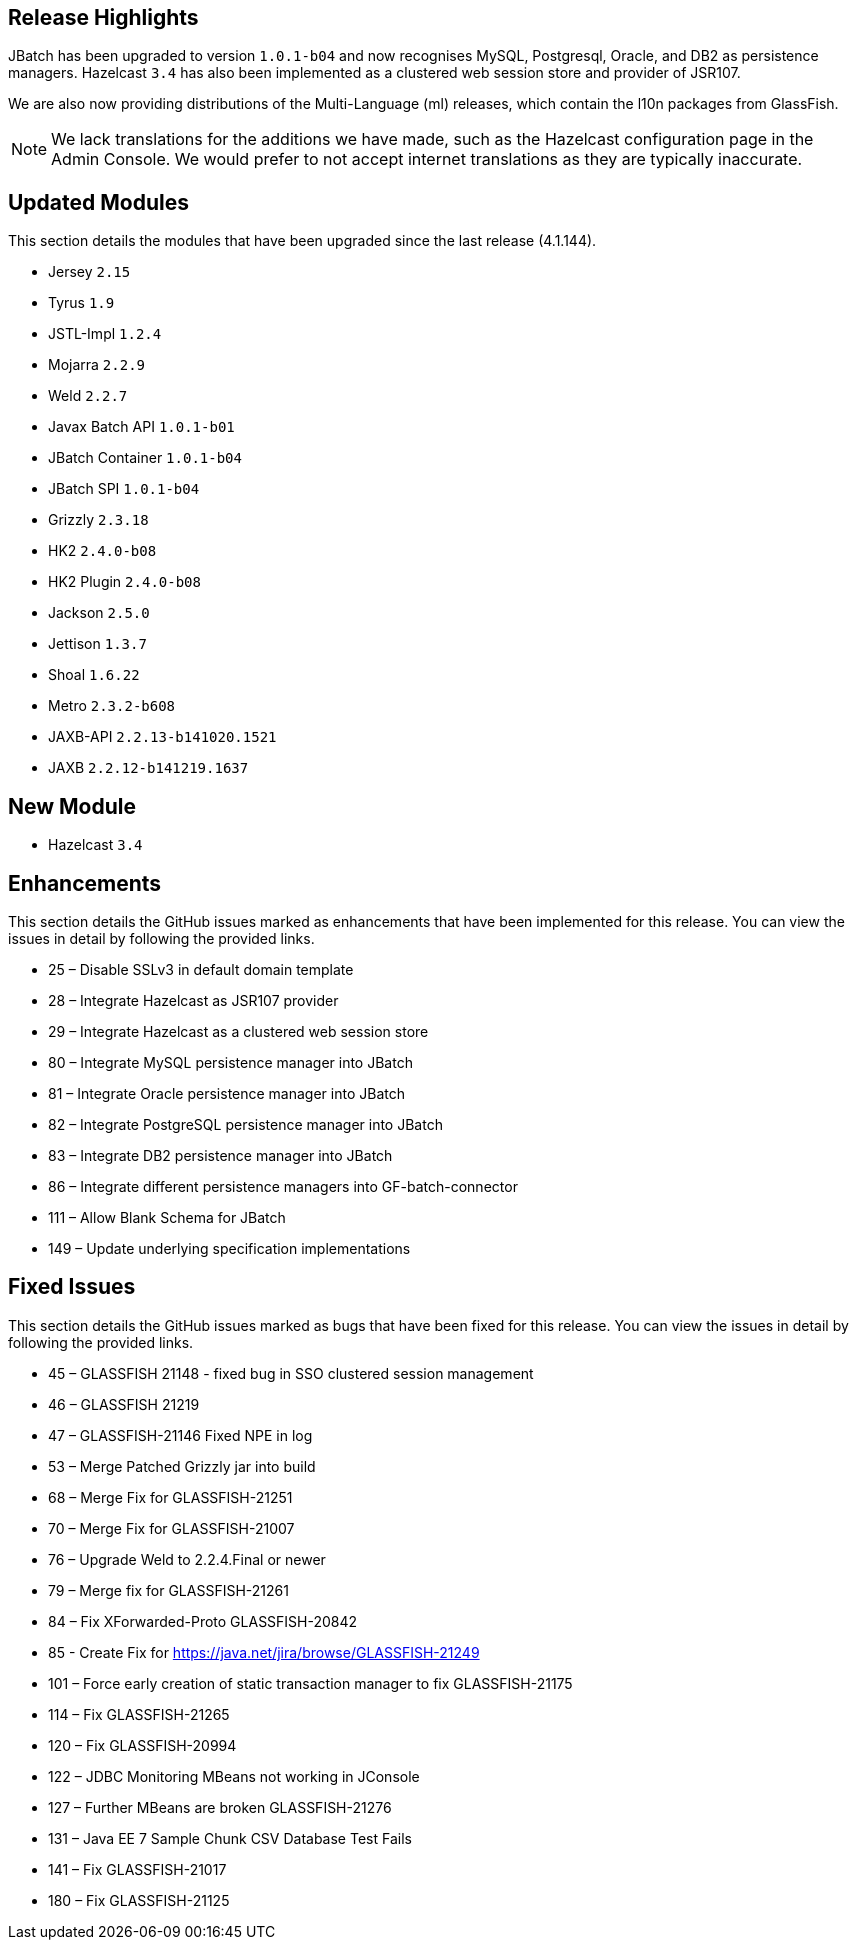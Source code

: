 [[release-highlights]]
Release Highlights
------------------

JBatch has been upgraded to version `1.0.1-b04` and now recognises MySQL, Postgresql, Oracle, and DB2 as persistence managers. Hazelcast `3.4` has also been implemented as a clustered web session store and provider of JSR107.

We are also now providing distributions of the Multi-Language (ml) releases, which contain the l10n packages from GlassFish.

NOTE: We lack translations for the additions we have made, such as the Hazelcast configuration page in the Admin Console. We would prefer to not accept internet translations as they are typically inaccurate.

[[updated-modules]]
Updated Modules
---------------

This section details the modules that have been upgraded since the last release (4.1.144).

* Jersey `2.15`
* Tyrus `1.9`
* JSTL-Impl `1.2.4`
* Mojarra `2.2.9`
* Weld `2.2.7`
* Javax Batch API `1.0.1-b01`
* JBatch Container `1.0.1-b04` 
* JBatch SPI `1.0.1-b04`
* Grizzly `2.3.18`
* HK2 `2.4.0-b08` 
* HK2 Plugin `2.4.0-b08`
* Jackson `2.5.0`
* Jettison `1.3.7`
* Shoal `1.6.22`
* Metro `2.3.2-b608`
* JAXB-API `2.2.13-b141020.1521`
* JAXB `2.2.12-b141219.1637`

[[new-module]]
New Module
----------

* Hazelcast `3.4`

[[enhancements]]
Enhancements
------------

This section details the GitHub issues marked as enhancements that have been implemented for this release. You can view the issues in detail by following the provided links. 

* 25 – Disable SSLv3 in default domain template 
* 28 – Integrate Hazelcast as JSR107 provider
* 29 – Integrate Hazelcast as a clustered web session store
* 80 – Integrate MySQL persistence manager into JBatch
* 81 – Integrate Oracle persistence manager into JBatch
* 82 – Integrate PostgreSQL persistence manager into JBatch 
* 83 – Integrate DB2 persistence manager into JBatch 
* 86 – Integrate different persistence managers into GF-batch-connector
* 111 – Allow Blank Schema for JBatch
* 149 – Update underlying specification implementations

[[fixed-issues]]
Fixed Issues
------------

This section details the GitHub issues marked as bugs that have been fixed for this release. You can view the issues in detail by following the provided links.

* 45 – GLASSFISH 21148 - fixed bug in SSO clustered session management 
* 46 – GLASSFISH 21219
* 47 – GLASSFISH-21146 Fixed NPE in log
* 53 – Merge Patched Grizzly jar into build 
* 68 – Merge Fix for GLASSFISH-21251 
* 70 – Merge Fix for GLASSFISH-21007 
* 76 – Upgrade Weld to 2.2.4.Final or newer 
* 79 – Merge fix for GLASSFISH-21261 
* 84 – Fix XForwarded-Proto GLASSFISH-20842 
* 85 - Create Fix for https://java.net/jira/browse/GLASSFISH-21249 
* 101 – Force early creation of static transaction manager to fix GLASSFISH-21175 
* 114 – Fix GLASSFISH-21265 
* 120 – Fix GLASSFISH-20994
* 122 – JDBC Monitoring MBeans not working in JConsole 
* 127 – Further MBeans are broken GLASSFISH-21276 
* 131 – Java EE 7 Sample Chunk CSV Database Test Fails 
* 141 – Fix GLASSFISH-21017 
* 180 – Fix GLASSFISH-21125

